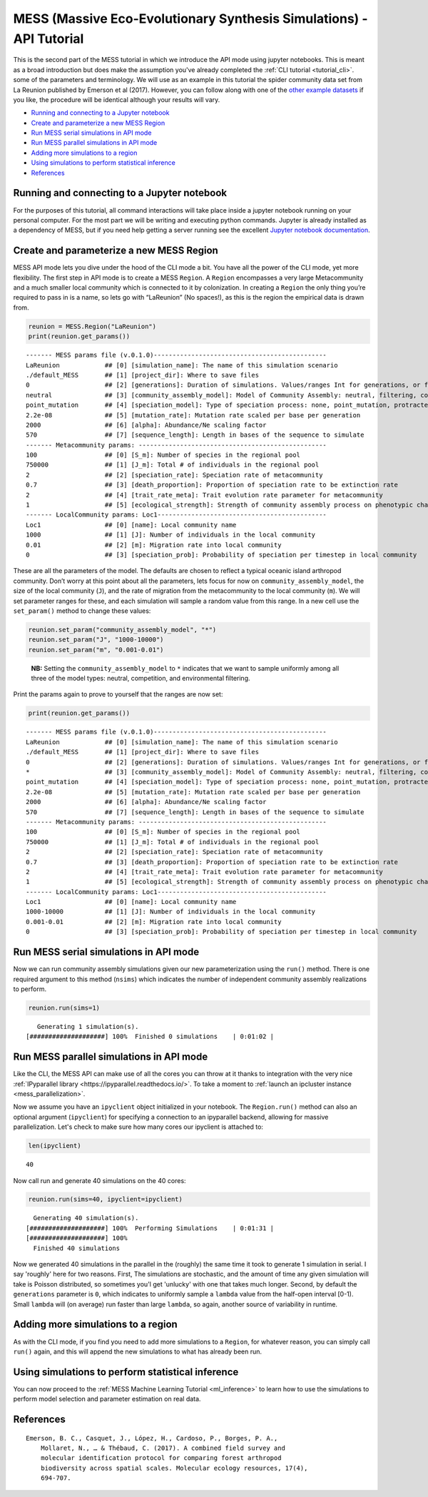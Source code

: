 .. _tutorial_api:

MESS (Massive Eco-Evolutionary Synthesis Simulations) - API Tutorial
====================================================================

This is the second part of the MESS tutorial in which we introduce the
API mode using jupyter notebooks. This is meant as a broad introduction but
does make the assumption you've already completed the :ref:`CLI tutorial <tutorial_cli>`.
some of the parameters and terminology. We will use as an example in this
tutorial the spider community data set from La Reunion published by
Emerson et al (2017). However, you can follow along with one of the
`other example
datasets <https://github.com/messDiv/MESS/tree/master/jupyter-notebooks/empirical>`__
if you like, the procedure will be identical although your results will
vary.

-  `Running and connecting to a Jupyter notebook`_
-  `Create and parameterize a new MESS Region`_
-  `Run MESS serial simulations in API mode`_
-  `Run MESS parallel simulations in API mode`_
-  `Adding more simulations to a region`_
-  `Using simulations to perform statistical inference`_
-  `References`_

Running and connecting to a Jupyter notebook
--------------------------------------------
For the purposes of this tutorial, all command interactions will take place
inside a jupyter notebook running on your personal computer. For the most
part we will be writing and executing python commands. Jupyter is already
installed as a dependency of MESS, but if you need help getting a server
running see the excellent `Jupyter notebook documentation
<https://jupyter-notebook.readthedocs.io/en/stable/notebook.html#starting-the-notebook-server>`__.


Create and parameterize a new MESS Region
-----------------------------------------

MESS API mode lets you dive under the hood of the CLI mode a bit. You
have all the power of the CLI mode, yet more flexibility. The first step
in API mode is to create a MESS ``Region``. A ``Region`` encompasses a
very large Metacommunity and a much smaller local community which is
connected to it by colonization. In creating a ``Region`` the only thing
you’re required to pass in is a name, so lets go with “LaReunion” (No
spaces!), as this is the region the empirical data is drawn from.

.. code:: python

   reunion = MESS.Region("LaReunion")
   print(reunion.get_params())

::

   ------- MESS params file (v.0.1.0)----------------------------------------------
   LaReunion            ## [0] [simulation_name]: The name of this simulation scenario
   ./default_MESS       ## [1] [project_dir]: Where to save files
   0                    ## [2] [generations]: Duration of simulations. Values/ranges Int for generations, or float [0-1] for lambda.
   neutral              ## [3] [community_assembly_model]: Model of Community Assembly: neutral, filtering, competition
   point_mutation       ## [4] [speciation_model]: Type of speciation process: none, point_mutation, protracted, random_fission
   2.2e-08              ## [5] [mutation_rate]: Mutation rate scaled per base per generation
   2000                 ## [6] [alpha]: Abundance/Ne scaling factor
   570                  ## [7] [sequence_length]: Length in bases of the sequence to simulate
   ------- Metacommunity params: --------------------------------------------------
   100                  ## [0] [S_m]: Number of species in the regional pool
   750000               ## [1] [J_m]: Total # of individuals in the regional pool
   2                    ## [2] [speciation_rate]: Speciation rate of metacommunity
   0.7                  ## [3] [death_proportion]: Proportion of speciation rate to be extinction rate
   2                    ## [4] [trait_rate_meta]: Trait evolution rate parameter for metacommunity
   1                    ## [5] [ecological_strength]: Strength of community assembly process on phenotypic change
   ------- LocalCommunity params: Loc1---------------------------------------------
   Loc1                 ## [0] [name]: Local community name
   1000                 ## [1] [J]: Number of individuals in the local community
   0.01                 ## [2] [m]: Migration rate into local community
   0                    ## [3] [speciation_prob]: Probability of speciation per timestep in local community

These are all the parameters of the model. The defaults are chosen to
reflect a typical oceanic island arthropod community. Don’t worry at
this point about all the parameters, lets focus for now on
``community_assembly_model``, the size of the local community (``J``),
and the rate of migration from the metacommunity to the local community
(``m``). We will set parameter ranges for these, and each simulation
will sample a random value from this range. In a new cell use the
``set_param()`` method to change these values:

.. code:: python

   reunion.set_param("community_assembly_model", "*")
   reunion.set_param("J", "1000-10000")
   reunion.set_param("m", "0.001-0.01")

..

   **NB:** Setting the ``community_assembly_model`` to ``*`` indicates
   that we want to sample uniformly among all three of the model types:
   neutral, competition, and environmental filtering.

Print the params again to prove to yourself that the ranges are now set:

.. code:: python

   print(reunion.get_params())

::

   ------- MESS params file (v.0.1.0)----------------------------------------------
   LaReunion            ## [0] [simulation_name]: The name of this simulation scenario
   ./default_MESS       ## [1] [project_dir]: Where to save files
   0                    ## [2] [generations]: Duration of simulations. Values/ranges Int for generations, or float [0-1] for lambda.
   *                    ## [3] [community_assembly_model]: Model of Community Assembly: neutral, filtering, competition
   point_mutation       ## [4] [speciation_model]: Type of speciation process: none, point_mutation, protracted, random_fission
   2.2e-08              ## [5] [mutation_rate]: Mutation rate scaled per base per generation
   2000                 ## [6] [alpha]: Abundance/Ne scaling factor
   570                  ## [7] [sequence_length]: Length in bases of the sequence to simulate
   ------- Metacommunity params: --------------------------------------------------
   100                  ## [0] [S_m]: Number of species in the regional pool
   750000               ## [1] [J_m]: Total # of individuals in the regional pool
   2                    ## [2] [speciation_rate]: Speciation rate of metacommunity
   0.7                  ## [3] [death_proportion]: Proportion of speciation rate to be extinction rate
   2                    ## [4] [trait_rate_meta]: Trait evolution rate parameter for metacommunity
   1                    ## [5] [ecological_strength]: Strength of community assembly process on phenotypic change
   ------- LocalCommunity params: Loc1---------------------------------------------
   Loc1                 ## [0] [name]: Local community name
   1000-10000           ## [1] [J]: Number of individuals in the local community
   0.001-0.01           ## [2] [m]: Migration rate into local community
   0                    ## [3] [speciation_prob]: Probability of speciation per timestep in local community

Run MESS serial simulations in API mode
---------------------------------------

Now we can run community assembly simulations given our new parameterization
using the ``run()`` method. There is one required argument to this method
(``nsims``) which indicates the number of independent community assembly
realizations to perform.

.. code:: python

   reunion.run(sims=1)

::

      Generating 1 simulation(s).
   [####################] 100%  Finished 0 simulations    | 0:01:02 |


Run MESS parallel simulations in API mode
-----------------------------------------

Like the CLI, the MESS API can make use of all the cores you can throw at it
thanks to integration with the very nice :ref:`IPyparallel library <https://ipyparallel.readthedocs.io/>`.
To take a moment to :ref:`launch an ipcluster instance <mess_parallelization>`.

Now we assume you have an ``ipyclient`` object initialized in your notebook.
The ``Region.run()`` method can also an optional argument (``ipyclient``) for
specifying a connection to an ipyparallel backend, allowing for massive
parallelization. Let's check to make sure how many cores our ipyclient is
attached to:

.. code:: python

    len(ipyclient)

::

    40

Now call run and generate 40 simulations on the 40 cores:

.. code:: python

    reunion.run(sims=40, ipyclient=ipyclient)

::

      Generating 40 simulation(s).
    [####################] 100%  Performing Simulations    | 0:01:31 | 
    [####################] 100% 
      Finished 40 simulations

Now we generated 40 simulations in the parallel in the (roughly) the same time
it took to generate 1 simulation in serial. I say 'roughly' here for two
reasons. First, The simulations are stochastic, and the amount of time any
given simulation will take is Poisson distributed, so sometimes you'l get
'unlucky' with one that takes much longer. Second, by default the
``generations`` parameter is ``0``, which indicates to uniformly sample a
``lambda`` value from the half-open interval [0-1). Small ``lambda`` will
(on average) run faster than large ``lambda``, so again, another source of
variability in runtime.

Adding more simulations to a region
-----------------------------------

As with the CLI mode, if you find you need to add more simulations to a
``Region``, for whatever reason, you can simply call ``run()`` again, and this
will append the new simulations to what has already been run.

Using simulations to perform statistical inference
--------------------------------------------------

You can now proceed to the :ref:`MESS Machine Learning Tutorial <ml_inference>`
to learn how to use the simulations to perform model selection and parameter
estimation on real data.

References
----------
::

    Emerson, B. C., Casquet, J., López, H., Cardoso, P., Borges, P. A.,
        Mollaret, N., … & Thébaud, C. (2017). A combined field survey and
        molecular identification protocol for comparing forest arthropod
        biodiversity across spatial scales. Molecular ecology resources, 17(4),
        694-707.

